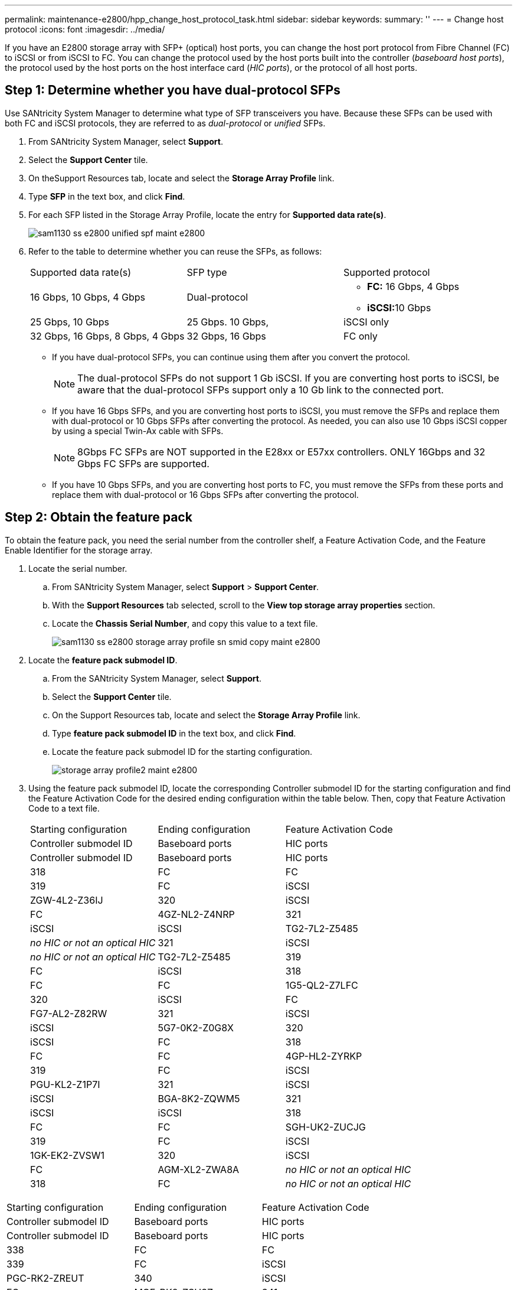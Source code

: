 ---
permalink: maintenance-e2800/hpp_change_host_protocol_task.html
sidebar: sidebar
keywords:
summary: ''
---
= Change host protocol
:icons: font
:imagesdir: ../media/

[.lead]
If you have an E2800 storage array with SFP+ (optical) host ports, you can change the host port protocol from Fibre Channel (FC) to iSCSI or from iSCSI to FC. You can change the protocol used by the host ports built into the controller (_baseboard host ports_), the protocol used by the host ports on the host interface card (_HIC ports_), or the protocol of all host ports.

== Step 1: Determine whether you have dual-protocol SFPs

[.lead]
Use SANtricity System Manager to determine what type of SFP transceivers you have. Because these SFPs can be used with both FC and iSCSI protocols, they are referred to as _dual-protocol_ or _unified_ SFPs.

. From SANtricity System Manager, select *Support*.
. Select the *Support Center* tile.
. On theSupport Resources tab, locate and select the *Storage Array Profile* link.
. Type *SFP* in the text box, and click *Find*.
. For each SFP listed in the Storage Array Profile, locate the entry for *Supported data rate(s)*.
+
image::../media/sam1130_ss_e2800_unified_spf_maint-e2800.gif[]

. Refer to the table to determine whether you can reuse the SFPs, as follows:
+
|===
| Supported data rate(s)| SFP type| Supported protocol
a|
16 Gbps, 10 Gbps, 4 Gbps
a|
Dual-protocol
a|

 ** *FC:* 16 Gbps, 4 Gbps
 ** **iSCSI:**10 Gbps

a|
25 Gbps, 10 Gbps
a|
25 Gbps. 10 Gbps,
a|
iSCSI only
a|
32 Gbps, 16 Gbps, 8 Gbps, 4 Gbps
a|
32 Gbps, 16 Gbps
a|
FC only
|===

 ** If you have dual-protocol SFPs, you can continue using them after you convert the protocol.
+
NOTE: The dual-protocol SFPs do not support 1 Gb iSCSI. If you are converting host ports to iSCSI, be aware that the dual-protocol SFPs support only a 10 Gb link to the connected port.

 ** If you have 16 Gbps SFPs, and you are converting host ports to iSCSI, you must remove the SFPs and replace them with dual-protocol or 10 Gbps SFPs after converting the protocol. As needed, you can also use 10 Gbps iSCSI copper by using a special Twin-Ax cable with SFPs.
+
NOTE: 8Gbps FC SFPs are NOT supported in the E28xx or E57xx controllers. ONLY 16Gbps and 32 Gbps FC SFPs are supported.

 ** If you have 10 Gbps SFPs, and you are converting host ports to FC, you must remove the SFPs from these ports and replace them with dual-protocol or 16 Gbps SFPs after converting the protocol.

== Step 2: Obtain the feature pack

[.lead]
To obtain the feature pack, you need the serial number from the controller shelf, a Feature Activation Code, and the Feature Enable Identifier for the storage array.

. Locate the serial number.
 .. From SANtricity System Manager, select *Support* > *Support Center*.
 .. With the *Support Resources* tab selected, scroll to the *View top storage array properties* section.
 .. Locate the *Chassis Serial Number*, and copy this value to a text file.
+
image::../media/sam1130_ss_e2800_storage_array_profile_sn_smid_copy_maint-e2800.gif[]
. Locate the *feature pack submodel ID*.
 .. From the SANtricity System Manager, select *Support*.
 .. Select the *Support Center* tile.
 .. On the Support Resources tab, locate and select the *Storage Array Profile* link.
 .. Type *feature pack submodel ID* in the text box, and click *Find*.
 .. Locate the feature pack submodel ID for the starting configuration.
+
image::../media/storage_array_profile2_maint-e2800.gif[]
. Using the feature pack submodel ID, locate the corresponding Controller submodel ID for the starting configuration and find the Feature Activation Code for the desired ending configuration within the table below. Then, copy that Feature Activation Code to a text file.
+
|===
| Starting configuration| Ending configuration| Feature Activation Code
| Controller submodel ID| Baseboard ports| HIC ports| Controller submodel ID| Baseboard ports| HIC ports
a|
318
a|
FC
a|
FC
a|
319
a|
FC
a|
iSCSI
a|
ZGW-4L2-Z36IJ
a|
320
a|
iSCSI
a|
FC
a|
4GZ-NL2-Z4NRP
a|
321
a|
iSCSI
a|
iSCSI
a|
TG2-7L2-Z5485
a|
_no HIC or not an optical HIC_
a|
321
a|
iSCSI
a|
_no HIC or not an optical HIC_
a|
TG2-7L2-Z5485
a|
319
a|
FC
a|
iSCSI
a|
318
a|
FC
a|
FC
a|
1G5-QL2-Z7LFC
a|
320
a|
iSCSI
a|
FC
a|
FG7-AL2-Z82RW
a|
321
a|
iSCSI
a|
iSCSI
a|
5G7-0K2-Z0G8X
a|
320
a|
iSCSI
a|
FC
a|
318
a|
FC
a|
FC
a|
4GP-HL2-ZYRKP
a|
319
a|
FC
a|
iSCSI
a|
PGU-KL2-Z1P7I
a|
321
a|
iSCSI
a|
iSCSI
a|
BGA-8K2-ZQWM5
a|
321
a|
iSCSI
a|
iSCSI
a|
318
a|
FC
a|
FC
a|
SGH-UK2-ZUCJG
a|
319
a|
FC
a|
iSCSI
a|
1GK-EK2-ZVSW1
a|
320
a|
iSCSI
a|
FC
a|
AGM-XL2-ZWA8A
a|
_no HIC or not an optical HIC_
a|
318
a|
FC
a|
_no HIC or not an optical HIC_
a|
SGH-UK2-ZUCJG
|===
|===
| Starting configuration| Ending configuration| Feature Activation Code
| Controller submodel ID| Baseboard ports| HIC ports| Controller submodel ID| Baseboard ports| HIC ports
a|
338
a|
FC
a|
FC
a|
339
a|
FC
a|
iSCSI
a|
PGC-RK2-ZREUT
a|
340
a|
iSCSI
a|
FC
a|
MGF-BK2-ZSU3Z
a|
341
a|
iSCSI
a|
iSCSI
a|
NGR-1L2-ZZ8QC
a|
_no HIC or not an optical HIC_
a|
341
a|
iSCSI
a|
_no HIC or not an optical HIC_
a|
NGR-1L2-ZZ8QC
a|
339
a|
FC
a|
iSCSI
a|
338
a|
FC
a|
FC
a|
DGT-7M2-ZKBMD
a|
340
a|
iSCSI
a|
FC
a|
GGA-TL2-Z9J50
a|
341
a|
iSCSI
a|
iSCSI
a|
WGC-DL2-ZBZIB
a|
340
a|
iSCSI
a|
FC
a|
338
a|
FC
a|
FC
a|
4GM-KM2-ZGWS1
a|
339
a|
FC
a|
iSCSI
a|
PG0-4M2-ZHDZ6
a|
341
a|
iSCSI
a|
iSCSI
a|
XGR-NM2-ZJUGR
a|
341
a|
iSCSI
a|
iSCSI
a|
338
a|
FC
a|
FC
a|
3GE-WL2-ZCHNY
a|
339
a|
FC
a|
iSCSI
a|
FGH-HL2-ZDY3R
a|
340
a|
iSCSI
a|
FC
a|
VGJ-1L2-ZFFEW
a|
_no HIC or not an optical HIC_
a|
338
a|
FC
a|
_no HIC or not an optical HIC_
a|
3GE-WL2-ZCHNY
|===
*Note:* If your Controller submodel ID is not listed, contact http://mysupport.netapp.com[NetApp Support].

. In System Manager, locate the Feature Enable Identifier.
 .. Go to *Settings* > *System*.
 .. Scroll down to *Add-ons*.
 .. Under *Change Feature Pack*, locate the *Feature Enable Identifier*.
 .. Copy and paste this 32-digit number to a text file.
+
image::../media/sam1130_ss_e2800_change_feature_pack_feature_enable_identifier_copy_maint-e2800.gif[]
. Go to http://partnerspfk.netapp.com[NetApp License Activation: Storage Array Premium Feature Activation], and enter the information required to obtain the feature pack.
 ** Chassis serial number
 ** Feature Activation Code
 ** Feature Enable Identifier
*Important:* The Premium Feature Activation web site includes a link to "`Premium Feature Activation Instructions.`" Do not attempt to use those instructions for this procedure.
. Choose whether to receive the key file for the feature pack in an email or download it directly from the site.

== Step 3: Stop host I/O

[.lead]
You must stop all I/O operations from the host before converting the protocol of the host ports. You cannot access data on the storage array until you successfully complete the conversion.

. Ensure that no I/O operations are occurring between the storage array and all connected hosts. For example, you can perform these steps:
 ** Stop all processes that involve the LUNs mapped from the storage to the hosts.
 ** Ensure that no applications are writing data to any LUNs mapped from the storage to the hosts.
 ** Unmount all file systems associated with volumes on the array.
*Note:* The exact steps to stop host I/O operations depend on the host operating system and the configuration, which are beyond the scope of these instructions. If you are not sure how to stop host I/O operations in your environment, consider shutting down the host.

+
IMPORTANT: *Possible data loss* -- If you continue this procedure while I/O operations are occurring, the host application might lose access to the data because the storage is not accessible.
. If the storage array participates in a mirroring relationship, stop all host I/O operations on the secondary storage array.
. Wait for any data in cache memory to be written to the drives.
+
The green Cache Active LED on the back of each controller is on when cached data needs to be written to the drives. You must wait for this LED to turn off.image:../media/28_dwg_2800_controller_attn_led_maint-e2800.gif[]
+
|===
| Callout| Type of host ports
a|
image:../media/legend_icon_01_maint-e2800.gif[]
a|
Cache Active LED
|===

. From the Home page of SANtricity System Manager, select *View Operations in Progress*.
. Wait for all operations to complete before continuing with the next step.

== Step 4: Change the feature pack

[.lead]
You change the feature pack to convert the host protocol of the baseboard host ports, the IB HIC ports, or both types of ports.

. From SANtricity System Manager, select *Settings* > *System*.
. Under *Add-ons*, select *Change Feature Pack*.
+
image::../media/sam1130_ss_system_change_feature_pack_maint-e2800.gif[]

. Click *Browse*, and then select the feature pack you want to apply.
. Type *CHANGE* in the field.
. Click *Change*.
+
The feature pack migration begins. Both controllers automatically reboot twice to allow the new feature pack to take effect. The storage array returns to a responsive state after the reboot is complete.

. Confirm the host ports have the protocol you expect.
 .. From SANtricity System Manager, select *Hardware*.
 .. Click *Show back of shelf*.
 .. Select the graphic for either Controller A or Controller B.
 .. Select *View settings* from the context menu.
 .. Select the *Host Interfaces* tab.
 .. Click *Show more settings*.
 .. Review the details shown for the baseboard ports and the HIC ports (labeled "`slot 1`"), and confirm that each type of port has the protocol you expect.

Go to link:hpp_complete_protocol_conversion_task.md#[Complete host protocol conversion].
